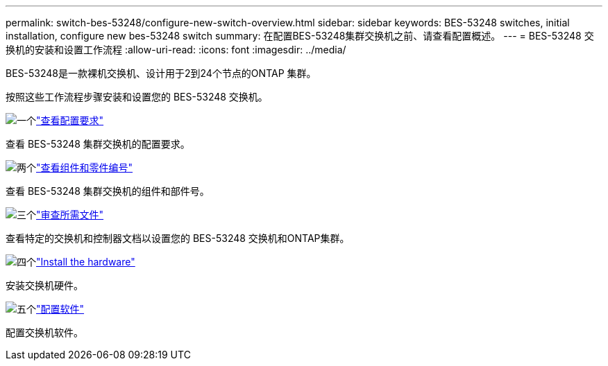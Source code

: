 ---
permalink: switch-bes-53248/configure-new-switch-overview.html 
sidebar: sidebar 
keywords: BES-53248 switches, initial installation, configure new bes-53248 switch 
summary: 在配置BES-53248集群交换机之前、请查看配置概述。 
---
= BES-53248 交换机的安装和设置工作流程
:allow-uri-read: 
:icons: font
:imagesdir: ../media/


[role="lead"]
BES-53248是一款裸机交换机、设计用于2到24个节点的ONTAP 集群。

按照这些工作流程步骤安装和设置您的 BES-53248 交换机。

.image:https://raw.githubusercontent.com/NetAppDocs/common/main/media/number-1.png["一个"]link:configure-reqs-bes53248.html["查看配置要求"]
[role="quick-margin-para"]
查看 BES-53248 集群交换机的配置要求。

.image:https://raw.githubusercontent.com/NetAppDocs/common/main/media/number-2.png["两个"]link:components-bes53248.html["查看组件和零件编号"]
[role="quick-margin-para"]
查看 BES-53248 集群交换机的组件和部件号。

.image:https://raw.githubusercontent.com/NetAppDocs/common/main/media/number-3.png["三个"]link:required-documentation-bes53248.html["审查所需文件"]
[role="quick-margin-para"]
查看特定的交换机和控制器文档以设置您的 BES-53248 交换机和ONTAP集群。

.image:https://raw.githubusercontent.com/NetAppDocs/common/main/media/number-4.png["四个"]link:install-hardware-workflow.html["Install the hardware"]
[role="quick-margin-para"]
安装交换机硬件。

.image:https://raw.githubusercontent.com/NetAppDocs/common/main/media/number-5.png["五个"]link:configure-software-overview-bes53248.html["配置软件"]
[role="quick-margin-para"]
配置交换机软件。
